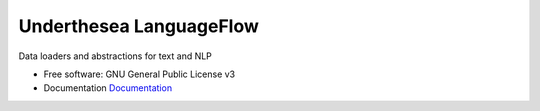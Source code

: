 =========================
Underthesea LanguageFlow
=========================

.. image:: https://img.shields.io/badge/latest-1.5.1-brightgreen.svg


Data loaders and abstractions for text and NLP

* Free software: GNU General Public License v3
* Documentation `Documentation <https://docs.google.com/document/d/e/2PACX-1vQH3FxuTwzOns9tjvvhrmpH6YqWng4JDJZ4fqEcb5BrTnIwEMZh3ZVeaGzFSwcIN70GRk40c2yn3L_L/pub>`_




